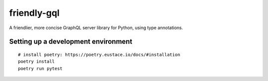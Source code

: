 friendly-gql
============

A friendlier, more concise GraphQL server library for Python, using type annotations.

Setting up a development environment
------------------------------------

::

    # install poetry: https://poetry.eustace.io/docs/#installation
    poetry install
    poetry run pytest